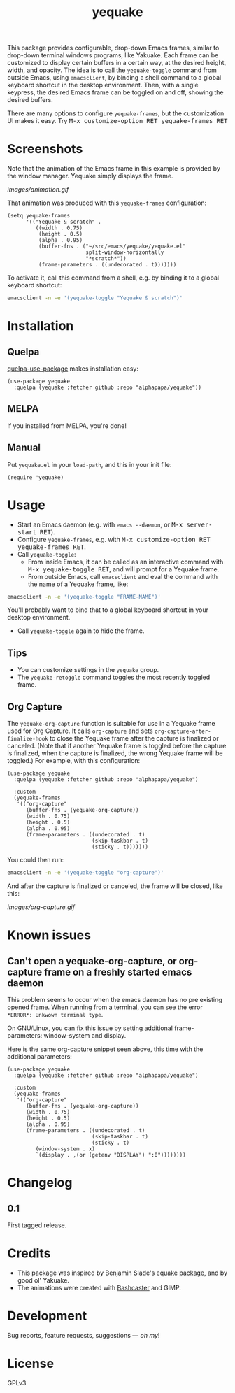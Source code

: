 #+TITLE: yequake
#+PROPERTY: LOGGING nil

# Note: This readme works with the org-make-toc <https://github.com/alphapapa/org-make-toc> package, which automatically updates the table of contents.

[[https://melpa.org/#/yequake][file:https://melpa.org/packages/yequake-badge.svg]]
# [[https://stable.melpa.org/#/package-name][file:https://stable.melpa.org/packages/yequake-badge.svg]]

 This package provides configurable, drop-down Emacs frames, similar to drop-down terminal windows programs, like Yakuake.  Each frame can be customized to display certain buffers in a certain way, at the desired height, width, and opacity.  The idea is to call the =yequake-toggle= command from outside Emacs, using =emacsclient=, by binding a shell command to a global keyboard shortcut in the desktop environment.  Then, with a single keypress, the desired Emacs frame can be toggled on and off, showing the desired buffers.

There are many options to configure ~yequake-frames~, but the customization UI makes it easy.  Try @@html:<kbd>@@M-x customize-option RET yequake-frames RET@@html:</kbd>@@

* Screenshots
:PROPERTIES:
:TOC:      ignore
:END:

Note that the animation of the Emacs frame in this example is provided by the window manager.  Yequake simply displays the frame.

[[images/animation.gif]]

That animation was produced with this ~yequake-frames~ configuration:

#+BEGIN_SRC elisp
  (setq yequake-frames
        '(("Yequake & scratch" .
           ((width . 0.75)
            (height . 0.5)
            (alpha . 0.95)
            (buffer-fns . ("~/src/emacs/yequake/yequake.el"
                           split-window-horizontally
                           "*scratch*"))
            (frame-parameters . ((undecorated . t)))))))
#+END_SRC

To activate it, call this command from a shell, e.g. by binding it to a global keyboard shortcut:

#+BEGIN_SRC sh
  emacsclient -n -e '(yequake-toggle "Yequake & scratch")'
#+END_SRC

* Contents                                                         :noexport:
:PROPERTIES:
:TOC:      this
:END:
  -  [[#installation][Installation]]
  -  [[#usage][Usage]]
  -  [[#changelog][Changelog]]
  -  [[#credits][Credits]]

* Installation
:PROPERTIES:
:TOC:      0
:END:

** Quelpa

[[https://framagit.org/steckerhalter/quelpa-use-package][quelpa-use-package]] makes installation easy:

#+BEGIN_SRC elisp
  (use-package yequake
    :quelpa (yequake :fetcher github :repo "alphapapa/yequake"))
#+END_SRC

** MELPA

If you installed from MELPA, you're done!

** Manual

Put =yequake.el= in your =load-path=, and this in your init file:

#+BEGIN_SRC elisp
  (require 'yequake)
#+END_SRC

* Usage
:PROPERTIES:
:TOC:      0
:END:

+  Start an Emacs daemon (e.g. with =emacs --daemon=, or @@html:<kbd>@@M-x server-start RET@@html:</kbd>@@).
+  Configure =yequake-frames=, e.g. with @@html:<kbd>@@M-x customize-option RET yequake-frames RET@@html:</kbd>@@.
+  Call ~yequake-toggle~:
     -  From inside Emacs, it can be called as an interactive command with @@html:<kbd>@@M-x yequake-toggle RET@@html:</kbd>@@, and will prompt for a Yequake frame.
     -  From outside Emacs, call =emacsclient= and eval the command with the name of a Yequake frame, like:

#+BEGIN_SRC sh
  emacsclient -n -e '(yequake-toggle "FRAME-NAME")'
#+END_SRC

        You'll probably want to bind that to a global keyboard shortcut in your desktop environment.
+  Call ~yequake-toggle~ again to hide the frame.

** Tips

+ You can customize settings in the =yequake= group.
+ The ~yequake-retoggle~ command toggles the most recently toggled frame.

** Org Capture

The ~yequake-org-capture~ function is suitable for use in a Yequake frame used for Org Capture.  It calls ~org-capture~ and sets ~org-capture-after-finalize-hook~ to close the Yequake frame after the capture is finalized or canceled.  (Note that if another Yequake frame is toggled before the capture is finalized, when the capture is finalized, the wrong Yequake frame will be toggled.)  For example, with this configuration:

#+BEGIN_SRC elisp
  (use-package yequake
    :quelpa (yequake :fetcher github :repo "alphapapa/yequake")

    :custom
    (yequake-frames
     '(("org-capture" 
        (buffer-fns . (yequake-org-capture))
        (width . 0.75)
        (height . 0.5)
        (alpha . 0.95)
        (frame-parameters . ((undecorated . t)
                             (skip-taskbar . t)
                             (sticky . t)))))))
#+END_SRC

You could then run:

#+BEGIN_SRC sh
  emacsclient -n -e '(yequake-toggle "org-capture")'
#+END_SRC

And after the capture is finalized or canceled, the frame will be closed, like this:

[[images/org-capture.gif]]

* Known issues

** Can't open a yequake-org-capture, or org-capture frame on a freshly started emacs daemon

This problem seems to occur when the emacs daemon has no pre existing opened frame. When running from
a terminal, you can see the error ~*ERROR*: Unkwown terminal type~.

On GNU/Linux, you can fix this issue by setting additional frame-parameters: window-system and display.

Here is the same org-capture snippet seen above, this time with the additional parameters:

#+begin_src elisp
        (use-package yequake
          :quelpa (yequake :fetcher github :repo "alphapapa/yequake")

          :custom
          (yequake-frames
           '(("org-capture" 
              (buffer-fns . (yequake-org-capture))
              (width . 0.75)
              (height . 0.5)
              (alpha . 0.95)
              (frame-parameters . ((undecorated . t)
                                   (skip-taskbar . t)
                                   (sticky . t)
  				 (window-system . x)
  				 `(display . ,(or (getenv "DISPLAY") ":0"))))))))
#+end_src

* Changelog
:PROPERTIES:
:TOC:      0
:END:

** 0.1

First tagged release.

* Credits

+  This package was inspired by Benjamin Slade's [[https://gitlab.com/emacsomancer/equake][equake]] package, and by good ol' Yakuake.
+  The animations were created with [[https://github.com/alphapapa/bashcaster][Bashcaster]] and GIMP.

* Development
:PROPERTIES:
:TOC:      ignore
:END:

Bug reports, feature requests, suggestions — /oh my/!

* License
:PROPERTIES:
:TOC:      ignore
:END:

GPLv3

# Local Variables:
# eval: (require 'org-make-toc)
# before-save-hook: org-make-toc
# org-export-with-properties: ()
# org-export-with-title: t
# End:

